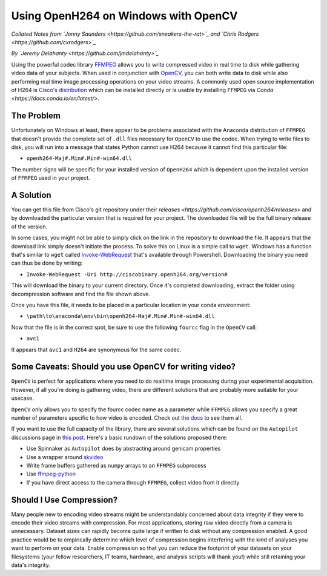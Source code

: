 =====================================
Using OpenH264 on Windows with OpenCV
=====================================

*Collated Notes from `Jonny Saunders <https://github.com/sneakers-the-rat>`_ and `Chris Rodgers <https://github.com/cxrodgers>`_*

*By `Jeremy Delahanty <https://github.com/jmdelahanty>`_*

Using the powerful codec library `FFMPEG <https://ffmpeg.org/>`_ allows you to write compressed video
in real time to disk while gathering video data of your subjects. When used in conjunction with
`OpenCV <https://opencv.org/>`_, you can both write data to disk while also performing real time image
processing operations on your video streams. A commonly used open source implementation of H264 is
`Cisco's distribution <https://github.com/cisco/openh264>`_ which can be installed directly or is usable
by installing ``FFMPEG`` via `Conda <https://docs.conda.io/en/latest/>`.

***********
The Problem
***********

Unfortunately on Windows at least, there appear to be problems associated with the Anaconda distribution
of ``FFMPEG`` that doesn't provide the complete set of ``.dll`` files necessary for ``OpenCV`` to use
the codec. When trying to write files to disk, you will run into a message that states Python cannot use
H264 because it cannot find this particular file:

- ``openh264-Maj#.Min#.Min#-win64.dll``

The number signs will be specific for your installed version of ``OpenH264`` which is dependent upon the
installed version of ``FFMPEG`` used in your project.

**********
A Solution
**********

You can get this file from Cisco's git repository under their `releases <https://github.com/cisco/openh264/releases>`
and by downloaded the particular version that is required for your project. The downloaded file will be the full
binary release of the version.

In some cases, you might not be able to simply click on the link in the repository to download the file. It appears
that the download link simply doesn't initiate the process. To solve this on Linux is a simple call to ``wget``.
Windows has a function that's similar to ``wget`` called `Invoke-WebRequest <https://docs.microsoft.com/en-us/powershell/module/microsoft.powershell.utility/invoke-webrequest?view=powershell-7.2>`_
that's available through Powershell. Downloading the binary you need can thus be done by writing:

- ``Invoke-WebRequest -Uri http://ciscobinary.openh264.org/version#``

This will download the binary to your current directory. Once it's completed downloading, extract the folder
using decompression software and find the file shown above.

Once you have this file, it needs to be placed in a particular location in your conda environment:

- ``\path\to\anaconda\env\bin\openh264-Maj#.Min#.Min#-win64.dll``

Now that the file is in the correct spot, be sure to use the following ``fourcc`` flag in the ``OpenCV`` call:

- ``avc1``

It appears that ``avc1`` and ``H264`` are synonymous for the same codec.

******************************************************
Some Caveats: Should you use OpenCV for writing video?
******************************************************

``OpenCV`` is perfect for applications where you need to do realtime image processing during your experimental
acquisition. However, if all you're doing is gathering video, there are different solutions that are probably
more suitable for your usecase.

``OpenCV`` only allows you to specify the fourcc codec name as a parameter while ``FFMPEG`` allows you specify
a great number of parameters specific to how video is encoded. Check out `the docs <https://ffmpeg.org/ffmpeg-all.html>`_
to see them all.

If you want to use the full capacity of the library, there are several solutions which can be found on the
``Autopilot`` discussions page in `this post <https://github.com/wehr-lab/autopilot/discussions/156>`_. Here's
a basic rundown of the solutions proposed there:

- Use Spinnaker as ``Autopilot`` does by abstracting around genicam properties
- Use a wrapper around `skvideo <http://www.scikit-video.org/stable/io.html>`_
- Write frame buffers gathered as ``numpy`` arrays to an ``FFMPEG`` subprocess
- Use `ffmpeg-python <https://github.com/kkroening/ffmpeg-python>`_
- If you have direct access to the camera through ``FFMPEG``, collect video from it directly

*************************
Should I Use Compression?
*************************

Many people new to encoding video streams might be understandably concerned about data integrity if they were
to encode their video streams with compression. For most applications, storing raw video directly from a camera
is unnecessary. Dataset sizes can rapidly become quite large if written to disk without any compression enabled.
A good practice would be to empirically determine which level of compression begins interfering with the kind
of analyses you want to perform on your data. Enable compression so that you can reduce the footprint of your
datasets on your filesystems (your fellow researchers, IT teams, hardware, and analysis scripts will thank you!)
while still retaining your data's integrity.

